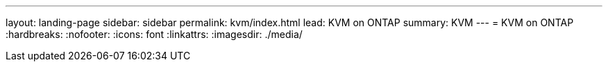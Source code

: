 ---
layout: landing-page
sidebar: sidebar
permalink: kvm/index.html
lead: KVM on ONTAP
summary: KVM
---
= KVM on ONTAP
:hardbreaks:
:nofooter:
:icons: font
:linkattrs:
:imagesdir: ./media/
